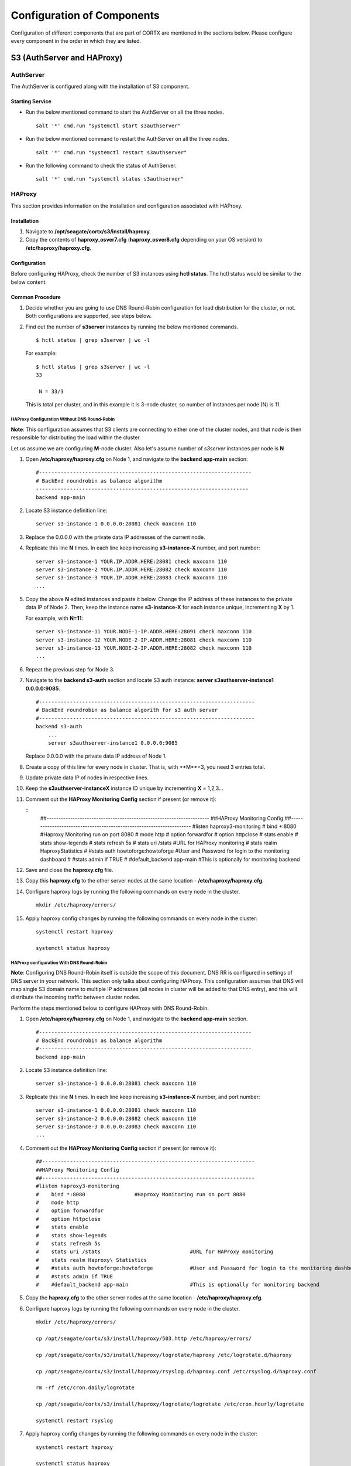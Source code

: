 ***************************
Configuration of Components
***************************

Configuration of different components that are part of CORTX are mentioned in the sections below. Please configure every component in the order in which they are listed.

S3 (AuthServer and HAProxy)
===========================

.. raw:: html

 <details>
 <summary><a>Click here for detailed information. </a></summary>
 

AuthServer
----------

The AuthServer is configured along with the installation of S3 component.

Starting Service
^^^^^^^^^^^^^^^^^

- Run the below mentioned command to start the AuthServer on all the three nodes.
    
  ::
   
   salt '*' cmd.run "systemctl start s3authserver"

- Run the below mentioned command to restart the AuthServer on all the three nodes.

  ::
    
   salt '*' cmd.run "systemctl restart s3authserver"
 
- Run the following command to check the status of AuthServer.

  ::

   salt '*' cmd.run "systemctl status s3authserver"

HAProxy
--------
This section provides information on the installation and configuration associated with HAProxy.

Installation
^^^^^^^^^^^^^

1. Navigate to **/opt/seagate/cortx/s3/install/haproxy**.

2. Copy the contents of **haproxy_osver7.cfg** (**haproxy_osver8.cfg** depending on your OS version) to **/etc/haproxy/haproxy.cfg**.

Configuration
^^^^^^^^^^^^^^
Before configuring HAProxy, check the number of S3 instances using **hctl status**. The hctl status would be similar to the below content.

Common Procedure
^^^^^^^^^^^^^^^^^
1. Decide whether you are going to use DNS Round-Robin configuration for load distribution for the cluster, or not.  Both configurations are supported, see steps below.

2. Find out the number of **s3server** instances by running the below mentioned commands.

   ::
   
    $ hctl status | grep s3server | wc -l
    
   For example:
  
   ::
   
    $ hctl status | grep s3server | wc -l
    33
    
     N = 33/3
     
   This is total per cluster, and in this example it is 3-node cluster, so number of instances per node (N) is 11.
  
HAProxy Configuration Without DNS Round-Robin
~~~~~~~~~~~~~~~~~~~~~~~~~~~~~~~~~~~~~~~~~~~~~

**Note**: This configuration assumes that S3 clients are connecting to either one of the cluster nodes, and that node is then responsible for distributing the load within the cluster.

Let us assume we are configuring **M**-node cluster.  Also let's assume number of *s3server* instances per node is **N**

1. Open **/etc/haproxy/haproxy.cfg** on Node 1, and navigate to the **backend app-main** section:

   ::
   
    #---------------------------------------------------------------------
    # BackEnd roundrobin as balance algorithm
    ---------------------------------------------------------------------
    backend app-main

2. Locate S3 instance definition line:

   ::
   
    server s3-instance-1 0.0.0.0:28081 check maxconn 110

3. Replace the 0.0.0.0 with the private data IP addresses of the current node.

4. Replicate this line **N** times.  In each line keep increasing **s3-instance-X** number, and port number:

   ::
   
    server s3-instance-1 YOUR.IP.ADDR.HERE:28081 check maxconn 110
    server s3-instance-2 YOUR.IP.ADDR.HERE:28082 check maxconn 110
    server s3-instance-3 YOUR.IP.ADDR.HERE:28083 check maxconn 110
    ...

5. Copy the above **N** edited instances and paste it below. Change the IP address of these instances to the private data IP of Node 2. Then, keep the instance name **s3-instance-X** for each instance unique, incrementing **X** by 1.

   For example, with **N=11**:
   
   ::
   
    server s3-instance-11 YOUR.NODE-1-IP.ADDR.HERE:28091 check maxconn 110
    server s3-instance-12 YOUR.NODE-2-IP.ADDR.HERE:28081 check maxconn 110
    server s3-instance-13 YOUR.NODE-2-IP.ADDR.HERE:28082 check maxconn 110
    ...

6. Repeat the previous step for Node 3.

7. Navigate to the **backend s3-auth** section and locate S3 auth instance: **server s3authserver-instance1 0.0.0.0:9085**.

   ::
   
     #----------------------------------------------------------------------
     # BackEnd roundrobin as balance algorith for s3 auth server
     #----------------------------------------------------------------------
     backend s3-auth
         ...
         server s3authserver-instance1 0.0.0.0:9085
         
   Replace 0.0.0.0 with the private data IP address of Node 1.

8. Create a copy of this line for every node in cluster. That is,  with **M**=3, you need 3 entries total.

9. Update private data IP of nodes in respective lines.

10. Keep the **s3authserver-instanceX** instance ID unique by incrementing **X** = 1,2,3...

11. Comment out the **HAProxy Monitoring Config** section if present (or remove it):

    ::
     ##---------------------------------------------------------------------
     ##HAProxy Monitoring Config
     ##---------------------------------------------------------------------
     #listen haproxy3-monitoring
     #    bind *:8080                #Haproxy Monitoring run on port 8080
     #    mode http
     #    option forwardfor
     #    option httpclose
     #    stats enable
     #    stats show-legends
     #    stats refresh 5s
     #    stats uri /stats                             #URL for HAProxy monitoring
     #    stats realm Haproxy\ Statistics
     #    #stats auth howtoforge:howtoforge            #User and Password for login to the monitoring dashboard
     #    #stats admin if TRUE
     #    #default_backend app-main                    #This is optionally for monitoring backend


12. Save and close the **haproxy.cfg** file.

13. Copy this **haproxy.cfg** to the other server nodes at the same location - **/etc/haproxy/haproxy.cfg**.

14. Configure haproxy logs by running the following commands on every node in the cluster.

    ::

     mkdir /etc/haproxy/errors/
     
15. Apply haproxy config changes by running the following commands on every node in the cluster:

    ::
    
     systemctl restart haproxy 
     
     systemctl status haproxy
     
HAProxy configuration With DNS Round-Robin
~~~~~~~~~~~~~~~~~~~~~~~~~~~~~~~~~~~~~~~~~~~~~

**Note**: Configuring DNS Round-Robin itself is outside the scope of this document.  DNS RR is configured in settings of DNS server in your network.  This section only talks about configuring HAProxy.  This configuration assumes that DNS will map single S3 domain name to multiple IP addresses (all nodes in cluster will be added to that DNS entry), and this will distribute the incoming traffic between cluster nodes.

Perform the steps mentioned below to configure HAProxy with DNS Round-Robin.

1. Open **/etc/haproxy/haproxy.cfg** on Node 1, and navigate to the **backend app-main** section.

   ::
   
    #---------------------------------------------------------------------
    # BackEnd roundrobin as balance algorithm
    #---------------------------------------------------------------------
    backend app-main

2. Locate S3 instance definition line:

   ::
   
    server s3-instance-1 0.0.0.0:28081 check maxconn 110

3. Replicate this line **N** times.  In each line keep increasing **s3-instance-X** number, and port number:

   ::
  
    server s3-instance-1 0.0.0.0:28081 check maxconn 110
    server s3-instance-2 0.0.0.0:28082 check maxconn 110
    server s3-instance-3 0.0.0.0:28083 check maxconn 110
    ...
    
4. Comment out the **HAProxy Monitoring Config** section if present (or remove it):
 
   ::
    
    ##---------------------------------------------------------------------
    ##HAProxy Monitoring Config
    ##---------------------------------------------------------------------
    #listen haproxy3-monitoring
    #    bind *:8080                #Haproxy Monitoring run on port 8080
    #    mode http
    #    option forwardfor
    #    option httpclose
    #    stats enable
    #    stats show-legends
    #    stats refresh 5s
    #    stats uri /stats                             #URL for HAProxy monitoring
    #    stats realm Haproxy\ Statistics
    #    #stats auth howtoforge:howtoforge            #User and Password for login to the monitoring dashboard
    #    #stats admin if TRUE
    #    #default_backend app-main                    #This is optionally for monitoring backend

5. Copy the **haproxy.cfg** to the other server nodes at the same location - **/etc/haproxy/haproxy.cfg**.

6. Configure haproxy logs by running the following commands on every node in the cluster.

   ::
   
    mkdir /etc/haproxy/errors/
    
    cp /opt/seagate/cortx/s3/install/haproxy/503.http /etc/haproxy/errors/
    
    cp /opt/seagate/cortx/s3/install/haproxy/logrotate/haproxy /etc/logrotate.d/haproxy 
    
    cp /opt/seagate/cortx/s3/install/haproxy/rsyslog.d/haproxy.conf /etc/rsyslog.d/haproxy.conf
    
    rm -rf /etc/cron.daily/logrotate
    
    cp /opt/seagate/cortx/s3/install/haproxy/logrotate/logrotate /etc/cron.hourly/logrotate
    
    systemctl restart rsyslog
    
7. Apply haproxy config changes by running the following commands on every node in the cluster:

   ::
   
    systemctl restart haproxy 
    
    systemctl status haproxy


Starting Service
^^^^^^^^^^^^^^^^^
 
- Run the below mentioned command to start the HAProxy services.

  ::
   
   salt '*' cmd.run "systemctl start haproxy"
 
- Run the below mentioned command to check the status of HAProxy services.

  ::
   
   salt '*' cmd.run "systemctl status haproxy"
   
.. raw:: html
   
 </details>   


SSPL
====

.. raw:: html

 <details>
 <summary><a>Click here for detailed information. </a></summary>

Initial Steps
--------------

- Run the below mentioned command to ensure that RabbitMQ server and SSPL rpms are installed.

  ::
  
   rpm -qa | grep -E "cortx|rabbitmq" 
   cortx-libsspl_sec-xxxxxxxxxxxxxxxxxxxxx 
   cortx-sspl-xxxxxxxxxxxxxxxxxxxxx 
   cortx-libsspl_sec-method_none-xxxxxxxxxxxxxxxxxxxxx 
   cortx-sspl-test-xxxxxxxxxxxxxxxxxxxxx 
   cortx-prvsnr-cli-xxxxxxxxxxxxxxxxxxxxx 
   cortx-prvsnr-xxxxxxxxxxxxxxxxxxxxx 
   cortx-py-utils-xxxxxxxxxxxxxxxxxxxxx rabbitmq-server-xxxxxxxxxxxxxxxxxxxxx
   
- Run the below mentioned command to ensure that the RabbitMq-server is running and active.

  ::
   
   systemctl status rabbitmq-server

- Run the below mentioned command to ensure that the consul agent is running.

  ::

   ps -aux | grep "consul"
 
Configuration
-------------

Run the below mentioned commands.

::

 provisioner pillar_set cluster/srvnode-1/network/data_nw/roaming_ip \"127.0.0.1\"
 
 provisioner pillar_set cluster/srvnode-2/network/data_nw/roaming_ip \"127.0.0.1\"
 
 provisioner pillar_set cluster/srvnode-3/network/data_nw/roaming_ip \"127.0.0.1\"
 
Run the below mentioned commands to configure SSPL.

::
 
 salt '*' state.apply components.sspl.config.commons

 salt '*' cmd.run "/opt/seagate/cortx/sspl/bin/sspl_setup post_install -p LDR_R1"

 salt '*' cmd.run "/opt/seagate/cortx/sspl/bin/sspl_setup config -f"


Starting Service
-----------------
- Run the following to start the SSPL service.

  ::

   salt '*' cmd.run "systemctl start sspl-ll"
   
- Run the below mentioned command if the SSPL service does not start.

  ::
  
   "consul kv put system_information/product cluster"
   
- Run the following to restart the SSPL service.

  ::
   
   salt '*' cmd.run "systemctl restart sspl-ll"

Run the following command to know the status of the SSPL service.

::
 
 salt '*' cmd.run "systemctl status sspl-ll -l"
 
 
Verification
------------
Perform sanity test and ensure that the SSPL configuration is accurate. Run the following commands to perform the test.

::

 /opt/seagate/cortx/sspl/bin/sspl_setup check

 
.. raw:: html
   
 </details>
 
CSM
===

.. raw:: html

 <details>
 <summary><a>Click here for detailed information. </a></summary>

Run the below mentioned command. This is a prerquisite.

::

 salt '*' cmd.run "setfacl -m u:csm:rwx /etc/ssl/stx/stx.pem"
 

Configuration
-------------

Execute the below mentioned commands on the node where Statsd and Kibana services are running.

::

 salt '*' cmd.run "setfacl -m u:csm:rwx /etc/ssl/stx/stx.pem"

 salt '*' cmd.run "csm_setup post_install"

 salt '*' cmd.run "csm_setup config"
 
 salt '*' cmd.run "usermod -a -G prvsnrusers csm"
 
 salt '*' cmd.run "usermod -a -G certs csm"

 salt '*' cmd.run "csm_setup init"

You can fine tune the configuration by manually editing the configuration files in **/etc/csm**.

**Important**: Statsd, Kibana, and CSM services must run on the same node.

Starting Services
------------------
The starting of services procedure must be performed on only one node.

1. Run the below mentioned commands to start and enable the **csm agent**.

   ::

    systemctl start csm_agent

    systemctl enable csm_agent

2. Run the below mentioned commands to start and enable the **csm web**.

   ::

    systemctl start csm_web

    systemctl enable csm_web
    
Run the below mentioned command if you come across an error related to starting the CSM web services.

::
      
 setfacl -R -m u:csm:rwx /etc/ssl/stx/

Ensure that the services have started successfully by running the following command.

:: 
 
 systemctl status <service name>


**Note**: After all the services have started running, the CSM web UI is available at port 28100. Navigate to **https://<IP address of the box>:28100** to access the port.

.. raw:: html
   
 </details>

HA 
==

.. raw:: html

 <details>
 <summary><a>Click here for detailed information. </a></summary>

Prerequisites
-------------

- Installation type identification with provisioner api

::

 provisioner get_setup_info

 {'nodes': 1, 'servers_per_node': 3, 'storage_type': 'JBOD', 'server_type': 'physical'}
  
Configuration
--------------
To check dependency and configure **HA**, perform **post_install**, **config**, and **init**.

::

 salt '*' cmd.run "/opt/seagate/cortx/ha/conf/script/ha_setup post_install"

 salt '*' cmd.run "/opt/seagate/cortx/ha/conf/script/ha_setup config"

 salt '*' cmd.run "/opt/seagate/cortx/ha/conf/script/ha_setup init"
 
.. raw:: html
   
 </details>
